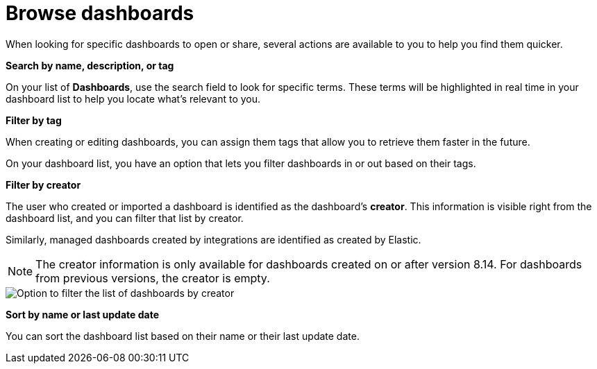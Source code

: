 [[find-dashboards]]
= Browse dashboards

When looking for specific dashboards to open or share, several actions are available to you to help you find them quicker.

**Search by name, description, or tag**

On your list of **Dashboards**, use the search field to look for specific terms. These terms will be highlighted in real time in your dashboard list to help you locate what's relevant to you.

**Filter by tag**

When creating or editing dashboards, you can assign them tags that allow you to retrieve them faster in the future. 

On your dashboard list, you have an option that lets you filter dashboards in or out based on their tags.

**Filter by creator**

The user who created or imported a dashboard is identified as the dashboard's **creator**. This information is visible right from the dashboard list, and you can filter that list by creator.

Similarly, managed dashboards created by integrations are identified as created by Elastic. 

NOTE: The creator information is only available for dashboards created on or after version 8.14. For dashboards from previous versions, the creator is empty.

image::images/dashboard-filter-by-creator.png[Option to filter the list of dashboards by creator]

**Sort by name or last update date**

You can sort the dashboard list based on their name or their last update date. 


